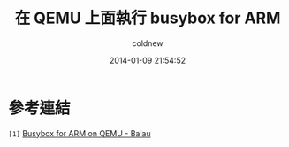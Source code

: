 #+TITLE: 在 QEMU 上面執行 busybox for ARM
#+AUTHOR: coldnew
#+EMAIL:  coldnew.tw@gmail.com
#+DATE:   2014-01-09 21:54:52
#+LANGUAGE: zh_TW
#+URL:    686_q
#+OPTIONS: num:nil ^:nil
#+TAGS:

#+BLOGIT_TYPE: draft


* 參考連結

~[1]~ [[http://balau82.wordpress.com/2010/03/27/busybox-for-arm-on-qemu/][Busybox for ARM on QEMU - Balau ]]
